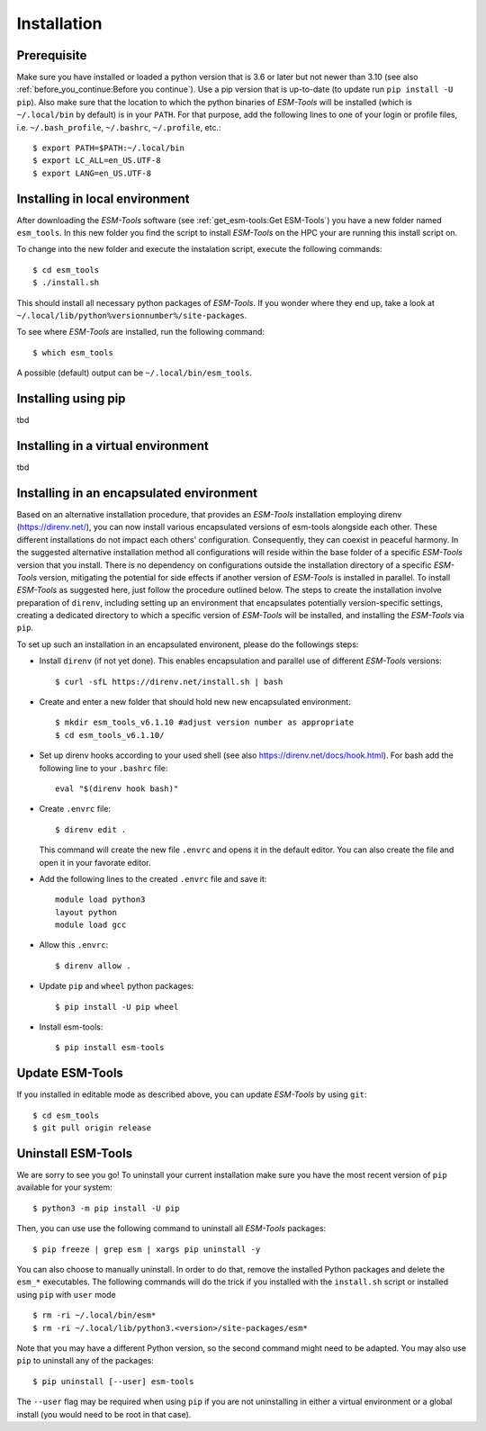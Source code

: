 .. highlight:: shell

============
Installation
============

Prerequisite
------------

Make sure you have installed or loaded a python version that is 3.6 or later but not newer than 3.10 (see also :ref:`before_you_continue:Before you continue`). Use a pip version that is up-to-date (to update run ``pip install -U pip``). Also make sure that the location to which the python binaries of `ESM-Tools` will be installed (which is ``~/.local/bin`` by default) is in your ``PATH``. For that purpose, add the following lines to one of your login or profile files, i.e. ``~/.bash_profile``, ``~/.bashrc``, ``~/.profile``, etc.::

    $ export PATH=$PATH:~/.local/bin
    $ export LC_ALL=en_US.UTF-8
    $ export LANG=en_US.UTF-8

Installing in local environment
-------------------------------

After downloading the `ESM-Tools` software (see :ref:`get_esm-tools:Get ESM-Tools`) you have a new folder named ``esm_tools``. In this new folder you find the script to install `ESM-Tools` on the HPC your are running this install script on. 

To change into the new folder and execute the instalation script, execute the following commands::

     $ cd esm_tools
     $ ./install.sh

This should install all necessary python packages of `ESM-Tools`. If you wonder where they end up, take a look at ``~/.local/lib/python%versionnumber%/site-packages``.

To see where `ESM-Tools` are installed, run the following command::

    $ which esm_tools

A possible (default) output can be ``~/.local/bin/esm_tools``.

Installing using pip
--------------------

tbd

Installing in a virtual environment
-----------------------------------

tbd

Installing in an encapsulated environment
-----------------------------------------

Based on an alternative installation procedure, that provides an `ESM-Tools` installation employing direnv (https://direnv.net/), you can now install various encapsulated versions of esm-tools alongside each other. These different installations do not impact each others' configuration. Consequently, they can coexist in peaceful harmony. In the suggested alternative installation method all configurations will reside within the base folder of a specific `ESM-Tools` version that you install. There is no dependency on configurations outside the installation directory of a specific `ESM-Tools` version, mitigating the potential for side effects if another version of `ESM-Tools` is installed in parallel. To install `ESM-Tools` as suggested here, just follow the procedure outlined below. The steps to create the installation involve preparation of ``direnv``, including setting up an environment that encapsulates potentially version-specific settings, creating a dedicated directory to which a specific version of `ESM-Tools` will be installed, and installing the `ESM-Tools` via ``pip``.

To set up such an installation in an encapsulated environent, please do the followings steps:

- Install ``direnv`` (if not yet done). This enables encapsulation and parallel use of different `ESM-Tools` versions::

    $ curl -sfL https://direnv.net/install.sh | bash 

- Create and enter a new folder that should hold new new encapsulated environment::

    $ mkdir esm_tools_v6.1.10 #adjust version number as appropriate
    $ cd esm_tools_v6.1.10/

- Set up direnv hooks according to your used shell (see also https://direnv.net/docs/hook.html). For bash add the following line to your ``.bashrc`` file::

    eval "$(direnv hook bash)"

- Create ``.envrc`` file::

    $ direnv edit . 

  This command will create the new file ``.envrc`` and opens it in the default editor. You can also create the file and open it in your favorate editor.

- Add the following lines to the created ``.envrc`` file and save it::

      module load python3
      layout python
      module load gcc

- Allow this ``.envrc``::

    $ direnv allow .
 
- Update ``pip`` and ``wheel`` python packages::

    $ pip install -U pip wheel

- Install esm-tools::

    $ pip install esm-tools

Update ESM-Tools
----------------

If you installed in editable mode as described above, you can update `ESM-Tools` by using ``git``::

    $ cd esm_tools
    $ git pull origin release
    
..
    Upgrade ESM-Tools
    -----------------

    To upgrade all the `ESM-Tools` packages you can run::
    
    $ esm_versions upgrade
    
    This will only upgrade the packages that are not installed in editable mode. Those,
    installed in editable mode will need to be upgraded using ``git``.
    
    You can also choose to upgrade specific packages by adding the package name to the
    previous command, i.e. to upgrade ``esm_master``::
    
    $ esm_versions upgrade esm_parser
    
    .. Note:: If there are version conflicts reported back at this point with some of the
       Python modules (i.e. ``pkg_resources.ContextualVersionConflict: (<package name>)``),
       try reinstalling that package:
       ``pip install <package> --upgrade --ignore-installed``.

Uninstall ESM-Tools
-------------------

We are sorry to see you go! To uninstall your current installation make sure you have the most recent version of
``pip`` available for your system::

$ python3 -m pip install -U pip

Then, you can use use the following command to uninstall all `ESM-Tools` packages::

$ pip freeze | grep esm | xargs pip uninstall -y

You can also choose to manually uninstall. In order to do that, remove the installed Python packages and delete the ``esm_*`` executables. The following commands will do the trick if you installed with the ``install.sh`` script or installed using ``pip`` with ``user`` mode ::

$ rm -ri ~/.local/bin/esm*
$ rm -ri ~/.local/lib/python3.<version>/site-packages/esm*

Note that you may have a different Python version, so the second command might need to be adapted. You may also use ``pip`` to uninstall any of the packages::

$ pip uninstall [--user] esm-tools

The ``--user`` flag may be required when using ``pip`` if you are not uninstalling in either a virtual environment or a global install (you would need to be root in that case).

